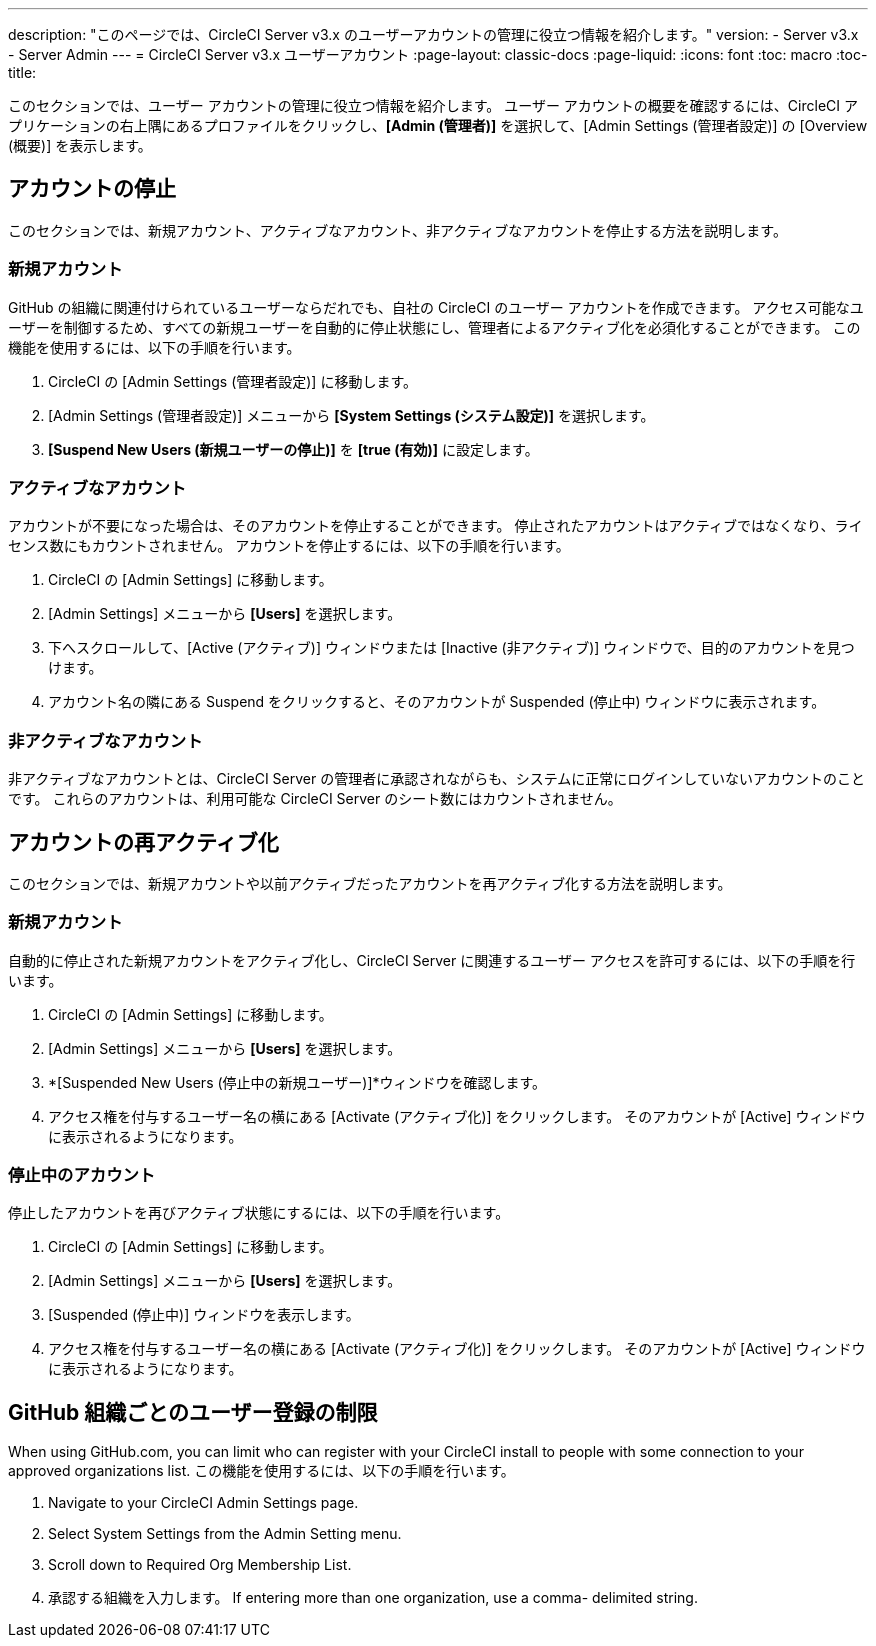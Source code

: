---
description: "このページでは、CircleCI Server v3.x のユーザーアカウントの管理に役立つ情報を紹介します。"
version:
- Server v3.x
- Server Admin
---
= CircleCI Server v3.x ユーザーアカウント
:page-layout: classic-docs
:page-liquid:
:icons: font
:toc: macro
:toc-title:

このセクションでは、ユーザー アカウントの管理に役立つ情報を紹介します。 ユーザー アカウントの概要を確認するには、CircleCI アプリケーションの右上隅にあるプロファイルをクリックし、*[Admin (管理者)]* を選択して、[Admin Settings (管理者設定)] の [Overview (概要)] を表示します。

toc::[]

## アカウントの停止
このセクションでは、新規アカウント、アクティブなアカウント、非アクティブなアカウントを停止する方法を説明します。

### 新規アカウント

GitHub の組織に関連付けられているユーザーならだれでも、自社の CircleCI のユーザー アカウントを作成できます。 アクセス可能なユーザーを制御するため、すべての新規ユーザーを自動的に停止状態にし、管理者によるアクティブ化を必須化することができます。 この機能を使用するには、以下の手順を行います。

. CircleCI の [Admin Settings (管理者設定)] に移動します。
. [Admin Settings (管理者設定)] メニューから *[System Settings (システム設定)]* を選択します。
. *[Suspend New Users (新規ユーザーの停止)]* を *[true (有効)]* に設定します。

### アクティブなアカウント
アカウントが不要になった場合は、そのアカウントを停止することができます。 停止されたアカウントはアクティブではなくなり、ライセンス数にもカウントされません。 アカウントを停止するには、以下の手順を行います。

. CircleCI の [Admin Settings] に移動します。
. [Admin Settings] メニューから *[Users]* を選択します。
. 下へスクロールして、[Active (アクティブ)] ウィンドウまたは [Inactive (非アクティブ)] ウィンドウで、目的のアカウントを見つけます。
. アカウント名の隣にある Suspend をクリックすると、そのアカウントが Suspended (停止中) ウィンドウに表示されます。

### 非アクティブなアカウント
非アクティブなアカウントとは、CircleCI Server の管理者に承認されながらも、システムに正常にログインしていないアカウントのことです。 これらのアカウントは、利用可能な CircleCI Server のシート数にはカウントされません。

## アカウントの再アクティブ化
このセクションでは、新規アカウントや以前アクティブだったアカウントを再アクティブ化する方法を説明します。

### 新規アカウント
自動的に停止された新規アカウントをアクティブ化し、CircleCI Server に関連するユーザー アクセスを許可するには、以下の手順を行います。

. CircleCI の [Admin Settings] に移動します。
. [Admin Settings] メニューから *[Users]* を選択します。
. *[Suspended New Users (停止中の新規ユーザー)]*ウィンドウを確認します。
. アクセス権を付与するユーザー名の横にある [Activate (アクティブ化)] をクリックします。 そのアカウントが [Active] ウィンドウに表示されるようになります。

### 停止中のアカウント
停止したアカウントを再びアクティブ状態にするには、以下の手順を行います。

. CircleCI の [Admin Settings] に移動します。
. [Admin Settings] メニューから *[Users]* を選択します。
. [Suspended (停止中)] ウィンドウを表示します。
. アクセス権を付与するユーザー名の横にある [Activate (アクティブ化)] をクリックします。 そのアカウントが [Active] ウィンドウに表示されるようになります。

## GitHub 組織ごとのユーザー登録の制限
When using GitHub.com, you can limit who can register with your CircleCI install to people with some connection to your approved organizations list. この機能を使用するには、以下の手順を行います。

. Navigate to your CircleCI Admin Settings page.
. Select System Settings from the Admin Setting menu.
. Scroll down to Required Org Membership List.
. 承認する組織を入力します。 If entering more than one organization, use a comma- delimited string.